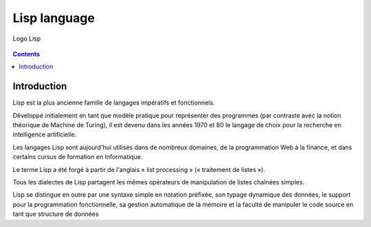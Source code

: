 ﻿
.. index::
   pair: Language ; Lisp
   ! Lisp


.. _lisp_language:

===================
Lisp language
===================


.. seealso::

   - http://fr.wikipedia.org/wiki/Lisp


.. figure:: Lisp-glossy-120.jpg
   :align: center

   Logo Lisp


.. contents::
   :depth: 3

Introduction
============


Lisp est la plus ancienne famille de langages impératifs et fonctionnels.

Développé initialement en tant que modèle pratique pour représenter des programmes
(par contraste avec la notion théorique de Machine de Turing), il est devenu dans
les années 1970 et 80 le langage de choix pour la recherche en intelligence
artificielle.

Les langages Lisp sont aujourd'hui utilisés dans de nombreux domaines, de la
programmation Web à la finance, et dans certains cursus de formation en Informatique.

Le terme Lisp a été forgé à partir de l'anglais « list processing »
(« traitement de listes »).

Tous les dialectes de Lisp partagent les mêmes opérateurs de manipulation de
listes chaînées simples.

Lisp se distingue en outre par une syntaxe simple en notation préfixée, son
typage dynamique des données, le support pour la programmation fonctionnelle,
sa gestion automatique de la mémoire et la faculté de manipuler le code source
en tant que structure de données


